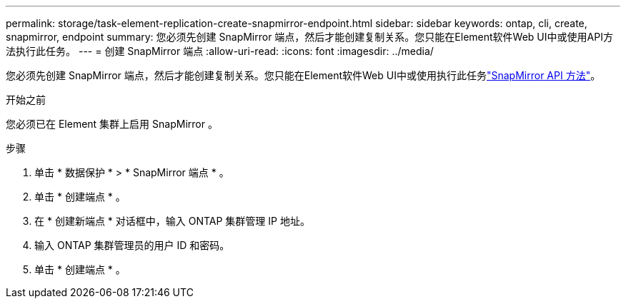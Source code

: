 ---
permalink: storage/task-element-replication-create-snapmirror-endpoint.html 
sidebar: sidebar 
keywords: ontap, cli, create, snapmirror, endpoint 
summary: 您必须先创建 SnapMirror 端点，然后才能创建复制关系。您只能在Element软件Web UI中或使用API方法执行此任务。 
---
= 创建 SnapMirror 端点
:allow-uri-read: 
:icons: font
:imagesdir: ../media/


[role="lead"]
您必须先创建 SnapMirror 端点，然后才能创建复制关系。您只能在Element软件Web UI中或使用执行此任务link:../api/concept_element_api_snapmirror_api_methods.html["SnapMirror API 方法"]。

.开始之前
您必须已在 Element 集群上启用 SnapMirror 。

.步骤
. 单击 * 数据保护 * > * SnapMirror 端点 * 。
. 单击 * 创建端点 * 。
. 在 * 创建新端点 * 对话框中，输入 ONTAP 集群管理 IP 地址。
. 输入 ONTAP 集群管理员的用户 ID 和密码。
. 单击 * 创建端点 * 。

